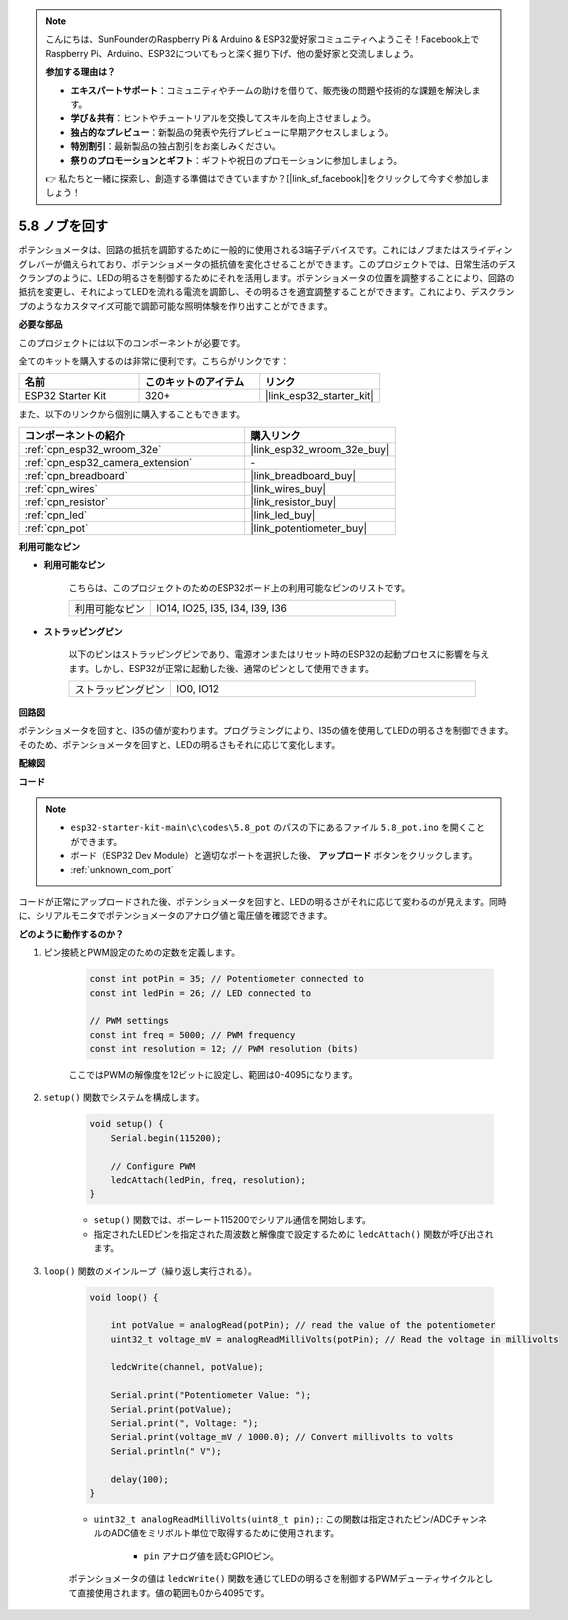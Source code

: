 .. note::

    こんにちは、SunFounderのRaspberry Pi & Arduino & ESP32愛好家コミュニティへようこそ！Facebook上でRaspberry Pi、Arduino、ESP32についてもっと深く掘り下げ、他の愛好家と交流しましょう。

    **参加する理由は？**

    - **エキスパートサポート**：コミュニティやチームの助けを借りて、販売後の問題や技術的な課題を解決します。
    - **学び＆共有**：ヒントやチュートリアルを交換してスキルを向上させましょう。
    - **独占的なプレビュー**：新製品の発表や先行プレビューに早期アクセスしましょう。
    - **特別割引**：最新製品の独占割引をお楽しみください。
    - **祭りのプロモーションとギフト**：ギフトや祝日のプロモーションに参加しましょう。

    👉 私たちと一緒に探索し、創造する準備はできていますか？[|link_sf_facebook|]をクリックして今すぐ参加しましょう！

.. _ar_potentiometer:

5.8 ノブを回す
===================

ポテンショメータは、回路の抵抗を調節するために一般的に使用される3端子デバイスです。これにはノブまたはスライディングレバーが備えられており、ポテンショメータの抵抗値を変化させることができます。このプロジェクトでは、日常生活のデスクランプのように、LEDの明るさを制御するためにそれを活用します。ポテンショメータの位置を調整することにより、回路の抵抗を変更し、それによってLEDを流れる電流を調節し、その明るさを適宜調整することができます。これにより、デスクランプのようなカスタマイズ可能で調節可能な照明体験を作り出すことができます。

**必要な部品**

このプロジェクトには以下のコンポーネントが必要です。

全てのキットを購入するのは非常に便利です。こちらがリンクです：

.. list-table::
    :widths: 20 20 20
    :header-rows: 1

    *   - 名前
        - このキットのアイテム
        - リンク
    *   - ESP32 Starter Kit
        - 320+
        - |link_esp32_starter_kit|

また、以下のリンクから個別に購入することもできます。

.. list-table::
    :widths: 30 20
    :header-rows: 1

    *   - コンポーネントの紹介
        - 購入リンク

    *   - :ref:`cpn_esp32_wroom_32e`
        - |link_esp32_wroom_32e_buy|
    *   - :ref:`cpn_esp32_camera_extension`
        - \-
    *   - :ref:`cpn_breadboard`
        - |link_breadboard_buy|
    *   - :ref:`cpn_wires`
        - |link_wires_buy|
    *   - :ref:`cpn_resistor`
        - |link_resistor_buy|
    *   - :ref:`cpn_led`
        - |link_led_buy|
    *   - :ref:`cpn_pot`
        - |link_potentiometer_buy|

**利用可能なピン**

* **利用可能なピン**

    こちらは、このプロジェクトのためのESP32ボード上の利用可能なピンのリストです。

    .. list-table::
        :widths: 5 15

        *   - 利用可能なピン
            - IO14, IO25, I35, I34, I39, I36

* **ストラッピングピン**

    以下のピンはストラッピングピンであり、電源オンまたはリセット時のESP32の起動プロセスに影響を与えます。しかし、ESP32が正常に起動した後、通常のピンとして使用できます。

    .. list-table::
        :widths: 5 15

        *   - ストラッピングピン
            - IO0, IO12


**回路図**

.. image:: ../../img/circuit/circuit_5.8_potentiometer.png

ポテンショメータを回すと、I35の値が変わります。プログラミングにより、I35の値を使用してLEDの明るさを制御できます。そのため、ポテンショメータを回すと、LEDの明るさもそれに応じて変化します。


**配線図**

.. image:: ../../img/wiring/5.8_potentiometer_bb.png

**コード**


.. note::

    * ``esp32-starter-kit-main\c\codes\5.8_pot`` のパスの下にあるファイル ``5.8_pot.ino`` を開くことができます。
    * ボード（ESP32 Dev Module）と適切なポートを選択した後、 **アップロード** ボタンをクリックします。
    * :ref:`unknown_com_port`
   
.. raw:: html
     
    <iframe src=https://create.arduino.cc/editor/sunfounder01/aadce2e7-fd5d-4608-a557-f1e4d07ba795/preview?embed style="height:510px;width:100%;margin:10px 0" frameborder=0></iframe>

コードが正常にアップロードされた後、ポテンショメータを回すと、LEDの明るさがそれに応じて変わるのが見えます。同時に、シリアルモニタでポテンショメータのアナログ値と電圧値を確認できます。


**どのように動作するのか？**

#. ピン接続とPWM設定のための定数を定義します。

    .. code-block:: arduino

        const int potPin = 35; // Potentiometer connected to
        const int ledPin = 26; // LED connected to

        // PWM settings
        const int freq = 5000; // PWM frequency
        const int resolution = 12; // PWM resolution (bits)

    ここではPWMの解像度を12ビットに設定し、範囲は0-4095になります。

#. ``setup()`` 関数でシステムを構成します。

    .. code-block:: arduino

        void setup() {
            Serial.begin(115200);

            // Configure PWM
            ledcAttach(ledPin, freq, resolution);
        }

    * ``setup()`` 関数では、ボーレート115200でシリアル通信を開始します。
    * 指定されたLEDピンを指定された周波数と解像度で設定するために ``ledcAttach()`` 関数が呼び出されます。

#. ``loop()`` 関数のメインループ（繰り返し実行される）。

    .. code-block:: arduino

        void loop() {

            int potValue = analogRead(potPin); // read the value of the potentiometer
            uint32_t voltage_mV = analogReadMilliVolts(potPin); // Read the voltage in millivolts
            
            ledcWrite(channel, potValue);
            
            Serial.print("Potentiometer Value: ");
            Serial.print(potValue);
            Serial.print(", Voltage: ");
            Serial.print(voltage_mV / 1000.0); // Convert millivolts to volts
            Serial.println(" V");
            
            delay(100);
        }

    * ``uint32_t analogReadMilliVolts(uint8_t pin);``: この関数は指定されたピン/ADCチャンネルのADC値をミリボルト単位で取得するために使用されます。

        * ``pin`` アナログ値を読むGPIOピン。

    ポテンショメータの値は ``ledcWrite()`` 関数を通じてLEDの明るさを制御するPWMデューティサイクルとして直接使用されます。値の範囲も0から4095です。

